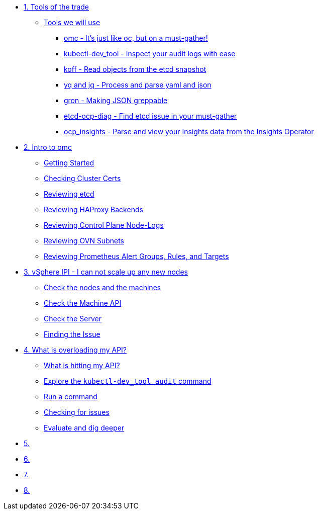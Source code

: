 * xref:module-01.adoc[1. Tools of the trade]
** xref:module-01.adoc#intro[Tools we will use]
*** xref:module-01.adoc#omcintro[omc - It's just like oc, but on a must-gather!]
*** xref:module-01.adoc#kcdevtoolintro[kubectl-dev_tool - Inspect your audit logs with ease]
*** xref:module-01.adoc#koffintro[koff - Read objects from the etcd snapshot]
*** xref:module-01.adoc#yqjqintro[yq and jq - Process and parse yaml and json]
*** xref:module-01.adoc#gronintro[gron - Making JSON greppable]
*** xref:module-01.adoc#etcddiagintro[etcd-ocp-diag - Find etcd issue in your must-gather]
*** xref:module-01.adoc#ocpinsightsintro[ocp_insights - Parse and view your Insights data from the Insights Operator]

* xref:module-02.adoc[2. Intro to omc]
** xref:module-02.adoc#gettingstarted[Getting Started]
** xref:module-02.adoc#certs[Checking Cluster Certs]
** xref:module-02.adoc#etcd[Reviewing etcd]
** xref:module-02.adoc#haproxy[Reviewing HAProxy Backends]
** xref:module-02.adoc#node-logs[Reviewing Control Plane Node-Logs]
** xref:module-02.adoc#ovn[Reviewing OVN Subnets]
** xref:module-02.adoc#prometheus[Reviewing Prometheus Alert Groups, Rules, and Targets]

* xref:module-03.adoc[3. vSphere IPI - I can not scale up any new nodes]
** xref:module-03.adoc#checknodes[Check the nodes and the machines]
** xref:module-03.adoc#checkmachineapi[Check the Machine API]
** xref:module-03.adoc#checkserver[Check the Server]
** xref:module-03.adoc#findtheissue[Finding the Issue]

* xref:module-04.adoc[4. What is overloading my API?]
** xref:module-04.adoc#theapi[What is hitting my API?]
** xref:module-04.adoc#explore[Explore the `kubectl-dev_tool audit` command]
** xref:module-04.adoc#firstrun[Run a command]
** xref:module-04.adoc#theissue[Checking for issues]
** xref:module-04.adoc#thedata[Evaluate and dig deeper]

* xref:module-05.adoc[5. ]

* xref:module-06.adoc[6. ]

* xref:module-07.adoc[7. ]

* xref:module-08.adoc[8. ]
